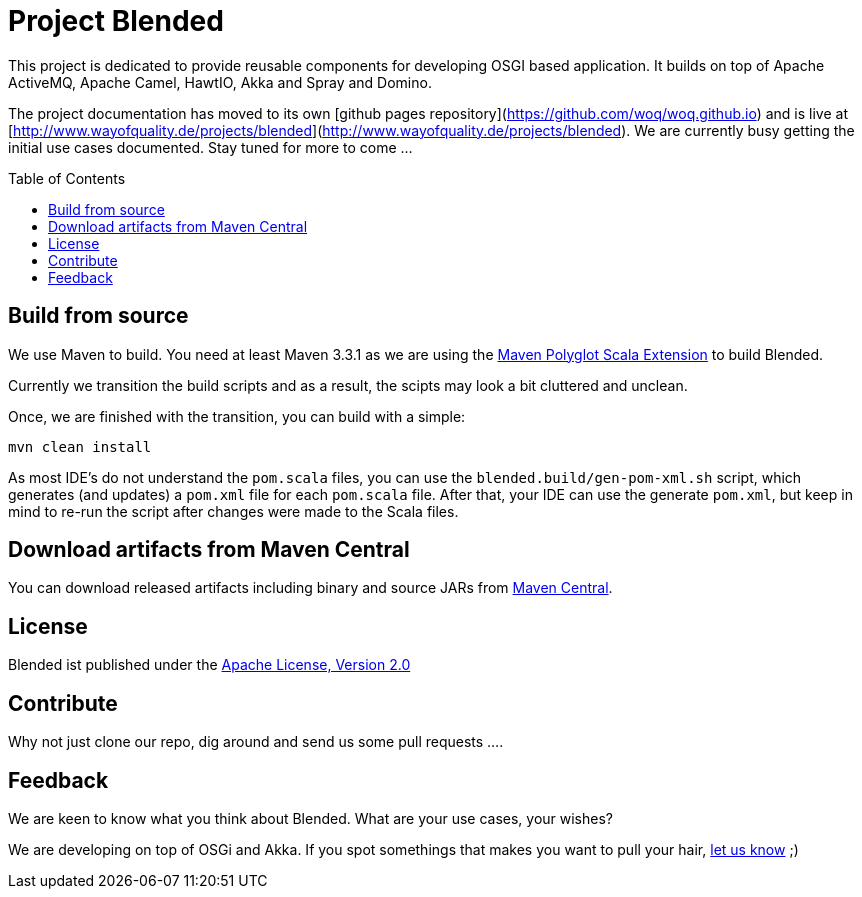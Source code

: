= Project Blended
:toc:
:toc-placement: preamble

ifdef::env-github[]
image:https://badge.waffle.io/woq-blended/blended.png[Stories in Ready, link=https://waffle.io/woq-blended/blended]
image:https://api.travis-ci.org/woq-blended/blended.svg?branch=master[Building with Travis,link="https://travis-ci.org/woq-blended/blended"]
image:https://badges.gitter.im/Join%20Chat.svg[Join the chat at, link="https://gitter.im/woq-blended/blended?utm_source=badge&utm_medium=badge&utm_campaign=pr-badge&utm_content=badge"]
endif::[]


This project is dedicated to provide reusable components for developing OSGI based application.
It builds on top of Apache ActiveMQ, Apache Camel, HawtIO, Akka and Spray and Domino.

The project documentation has moved to its own [github pages repository](https://github.com/woq/woq.github.io) and is live at [http://www.wayofquality.de/projects/blended](http://www.wayofquality.de/projects/blended).
We are currently busy getting the initial use cases documented. Stay tuned for more to come ...

== Build from source

We use Maven to build.
You need at least Maven 3.3.1 as we are using the https://github.com/takari/polyglot-maven[Maven Polyglot Scala Extension] to build Blended.

Currently we transition the build scripts and as a result, the scipts may look a bit cluttered and unclean.

Once, we are finished with the transition, you can build with a simple:

`mvn clean install`

As most IDE's do not understand the `pom.scala` files, you can use the `blended.build/gen-pom-xml.sh` script, which generates (and updates) a `pom.xml` file for each `pom.scala` file.
After that, your IDE can use the generate `pom.xml`, but keep in mind to re-run the script after changes were made to the Scala files.

== Download  artifacts from Maven Central

You can download released artifacts including binary and source JARs from http://search.maven.org/#search|ga|1|g%3A%22de.wayofquality.blended%22[Maven Central].



== License

Blended ist published under the http://www.apache.org/licenses/LICENSE-2.0[Apache License, Version 2.0]

== Contribute

Why not just clone our repo, dig around and send us some pull requests ....

== Feedback

We are keen to know what you think about Blended. What are your use cases, your wishes?

We are developing on top of OSGi and Akka.
If you spot somethings that makes you want to pull your hair, https://github.com/woq-blended/blended/issues[let us know] ;)
